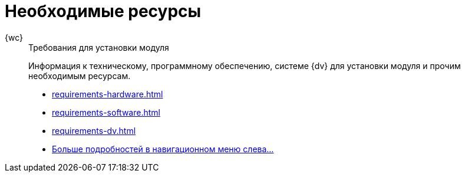 :page-layout: home

= Необходимые ресурсы

[tabs]
====
{wc}::
+
.Требования для установки модуля
****
Информация к техническому, программному обеспечению, системе {dv} для установки модуля и прочим необходимым ресурсам.

* xref:requirements-hardware.adoc[]
* xref:requirements-software.adoc[]
* xref:requirements-dv.adoc[]
* xref:requirements.adoc[Больше подробностей в навигационном меню слева...]
****
====